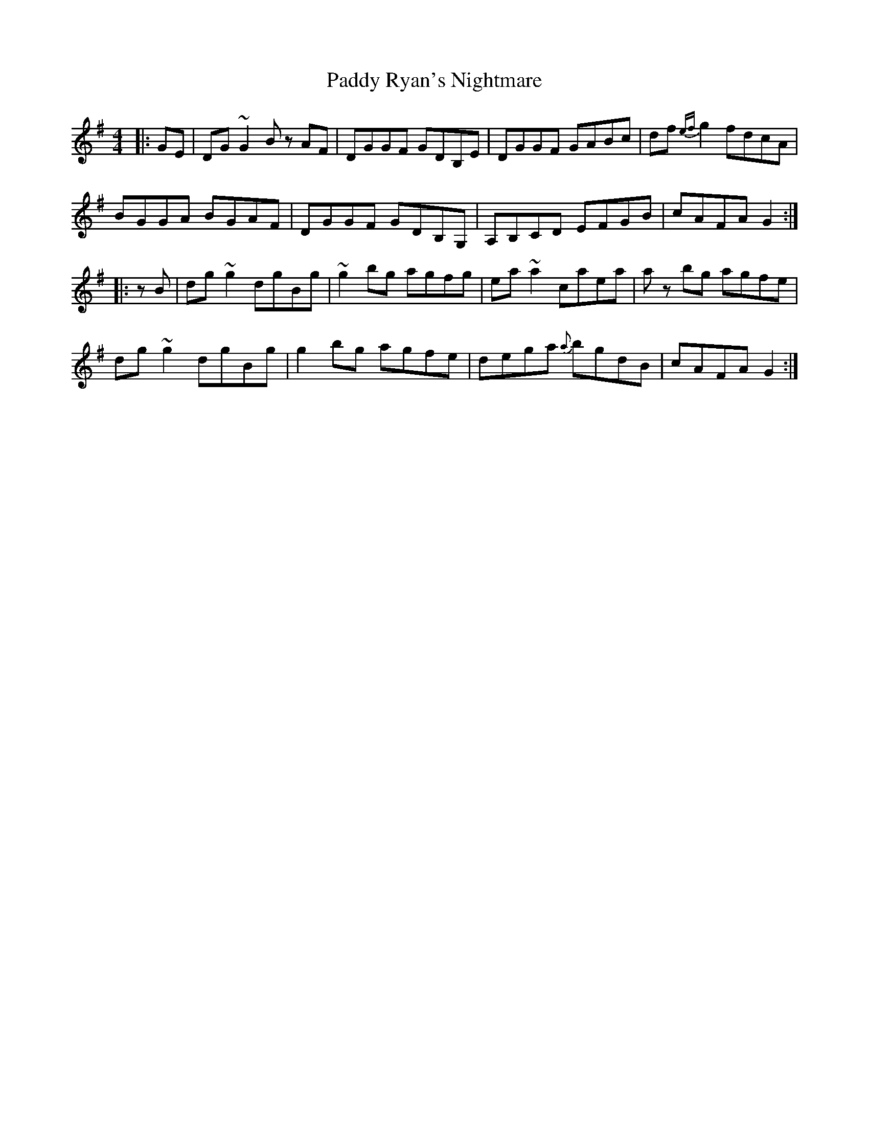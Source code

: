 X: 31430
T: Paddy Ryan's Nightmare
R: reel
M: 4/4
K: Gmajor
|:GE|DG ~G2 B z AF|DGGF GDB,E|DGGF GABc|df {ef}g2 fdcA|
BGGA BGAF|DGGF GDB,G,|A,B,CD EFGB|cAFA G2:|
|:zB|dg ~g2 dgBg|~g2 bg agfg|ea ~a2 caea|az bg agfe|
dg ~g2 dgBg|g2 bg agfe|dega {a}bgdB|cAFA G2:|

